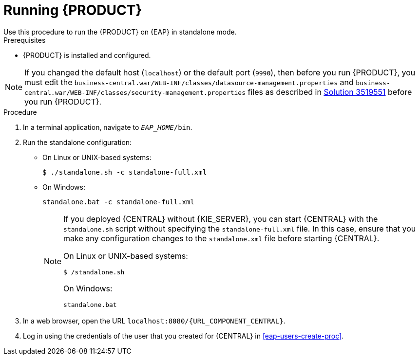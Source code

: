[id='eap-ba-dm-run-proc']
= Running {PRODUCT}
Use this procedure to run the {PRODUCT} on {EAP} in standalone mode.

.Prerequisites
* {PRODUCT} is installed and configured.

NOTE: If you changed the default host (`localhost`) or the default port (`9990`), then before you run {PRODUCT}, you must edit the `business-central.war/WEB-INF/classes/datasource-management.properties`
and `business-central.war/WEB-INF/classes/security-management.properties` files as described in https://access.redhat.com/solutions/3519551[Solution 3519551] before you run {PRODUCT}.

.Procedure

. In a terminal application, navigate to `__EAP_HOME__/bin`.
. Run the standalone configuration:
** On Linux or UNIX-based systems:
+
[source,bash]
----
$ ./standalone.sh -c standalone-full.xml
----
** On Windows:
+
[source,bash]
----
standalone.bat -c standalone-full.xml
----
+
[NOTE]
====
If you deployed {CENTRAL} without {KIE_SERVER}, you can start {CENTRAL} with the `standalone.sh` script without specifying the `standalone-full.xml` file. In this case, ensure that you make any configuration changes to the `standalone.xml` file before starting {CENTRAL}.

On Linux or UNIX-based systems:
----
$ /standalone.sh
----

On Windows:
[source,bash]
----
standalone.bat
----
====
. In a web browser, open the URL `localhost:8080/{URL_COMPONENT_CENTRAL}`.
. Log in using the credentials of the user that you created for {CENTRAL} in <<eap-users-create-proc>>.
//ifdef::PAM[]
//`rhpamAdmin`
//endif::[]
//ifdef::DM[]
//`rhdmAdmin`
//endif::[]
//and the password `password@1`.
